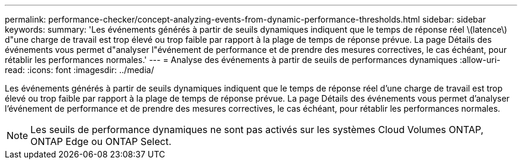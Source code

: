 ---
permalink: performance-checker/concept-analyzing-events-from-dynamic-performance-thresholds.html 
sidebar: sidebar 
keywords:  
summary: 'Les événements générés à partir de seuils dynamiques indiquent que le temps de réponse réel \(latence\) d"une charge de travail est trop élevé ou trop faible par rapport à la plage de temps de réponse prévue. La page Détails des événements vous permet d"analyser l"événement de performance et de prendre des mesures correctives, le cas échéant, pour rétablir les performances normales.' 
---
= Analyse des événements à partir de seuils de performances dynamiques
:allow-uri-read: 
:icons: font
:imagesdir: ../media/


[role="lead"]
Les événements générés à partir de seuils dynamiques indiquent que le temps de réponse réel d'une charge de travail est trop élevé ou trop faible par rapport à la plage de temps de réponse prévue. La page Détails des événements vous permet d'analyser l'événement de performance et de prendre des mesures correctives, le cas échéant, pour rétablir les performances normales.

[NOTE]
====
Les seuils de performance dynamiques ne sont pas activés sur les systèmes Cloud Volumes ONTAP, ONTAP Edge ou ONTAP Select.

====